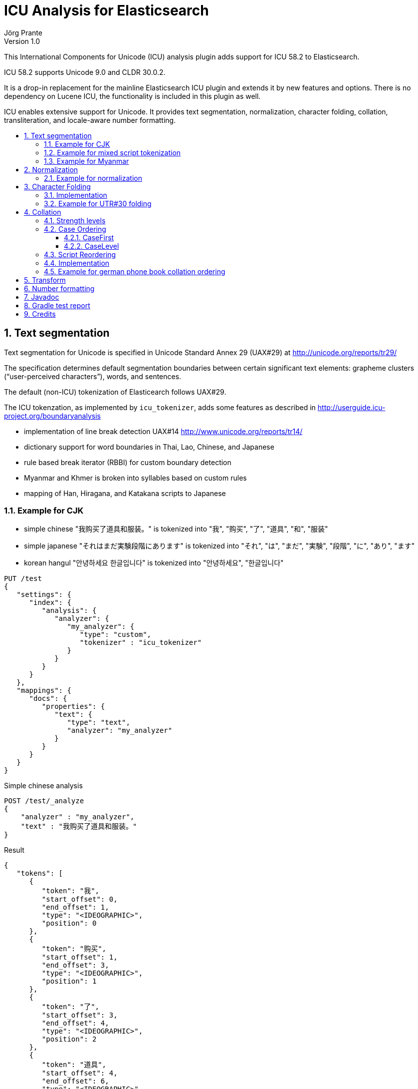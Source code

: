 = ICU Analysis for Elasticsearch
Jörg Prante
Version 1.0
:sectnums:
:toc: preamble
:toclevels: 4
:!toc-title: Content
:experimental:
:description: ICU analysis for Elasticsearch
:keywords: Elasticsearch, Plugin, ICU analysis
:icons: font

This International Components for Unicode (ICU) analysis plugin adds
support for ICU 58.2 to Elasticsearch.

ICU 58.2 supports Unicode 9.0 and CLDR 30.0.2.

It is a drop-in replacement for the mainline Elasticsearch ICU plugin and extends
it by new features and options. There is no dependency on Lucene ICU, the
functionality is included in this plugin as well.

ICU enables extensive support for Unicode. It provides text segmentation,
normalization, character folding, collation, transliteration, and locale-aware number formatting.

== Text segmentation

Text segmentation for Unicode is specified in Unicode Standard Annex 29 (UAX#29) at
http://unicode.org/reports/tr29/

The specification determines default segmentation boundaries between certain significant text elements:
grapheme clusters (“user-perceived characters”), words, and sentences.

The default (non-ICU) tokenization of Elasticearch follows UAX#29.

The ICU tokenzation, as implemented by `icu_tokenizer`, adds some
features as described in http://userguide.icu-project.org/boundaryanalysis

- implementation of line break detection UAX#14 http://www.unicode.org/reports/tr14/
- dictionary support for word boundaries in Thai, Lao, Chinese, and Japanese
- rule based break iterator (RBBI) for custom boundary detection
- Myanmar and Khmer is broken into syllables based on custom rules
- mapping of Han, Hiragana, and Katakana scripts to Japanese

=== Example for CJK

- simple chinese  "我购买了道具和服装。" is tokenized into  "我", "购买", "了", "道具", "和", "服装"
- simple japanese "それはまだ実験段階にあります" is tokenized into  "それ", "は", "まだ", "実験", "段階", "に", "あり", "ます"
- korean hangul "안녕하세요 한글입니다" is tokenized into "안녕하세요", "한글입니다"

[source]
----
PUT /test
{
   "settings": {
      "index": {
         "analysis": {
            "analyzer": {
               "my_analyzer": {
                  "type": "custom",
                  "tokenizer" : "icu_tokenizer"
               }
            }
         }
      }
   },
   "mappings": {
      "docs": {
         "properties": {
            "text": {
               "type": "text",
               "analyzer": "my_analyzer"
            }
         }
      }
   }
}
----

Simple chinese analysis
----
POST /test/_analyze
{
    "analyzer" : "my_analyzer",
    "text" : "我购买了道具和服装。"
}
----
Result
----
{
   "tokens": [
      {
         "token": "我",
         "start_offset": 0,
         "end_offset": 1,
         "type": "<IDEOGRAPHIC>",
         "position": 0
      },
      {
         "token": "购买",
         "start_offset": 1,
         "end_offset": 3,
         "type": "<IDEOGRAPHIC>",
         "position": 1
      },
      {
         "token": "了",
         "start_offset": 3,
         "end_offset": 4,
         "type": "<IDEOGRAPHIC>",
         "position": 2
      },
      {
         "token": "道具",
         "start_offset": 4,
         "end_offset": 6,
         "type": "<IDEOGRAPHIC>",
         "position": 3
      },
      {
         "token": "和",
         "start_offset": 6,
         "end_offset": 7,
         "type": "<IDEOGRAPHIC>",
         "position": 4
      },
      {
         "token": "服装",
         "start_offset": 7,
         "end_offset": 9,
         "type": "<IDEOGRAPHIC>",
         "position": 5
      }
   ]
}
----
Simple japanese analysis
----
POST /test/_analyze
{
    "analyzer" : "my_analyzer",
    "text" : "それはまだ実験段階にあります"
}
----
Result
----
{
   "tokens": [
      {
         "token": "それ",
         "start_offset": 0,
         "end_offset": 2,
         "type": "<IDEOGRAPHIC>",
         "position": 0
      },
      {
         "token": "は",
         "start_offset": 2,
         "end_offset": 3,
         "type": "<IDEOGRAPHIC>",
         "position": 1
      },
      {
         "token": "まだ",
         "start_offset": 3,
         "end_offset": 5,
         "type": "<IDEOGRAPHIC>",
         "position": 2
      },
      {
         "token": "実験",
         "start_offset": 5,
         "end_offset": 7,
         "type": "<IDEOGRAPHIC>",
         "position": 3
      },
      {
         "token": "段階",
         "start_offset": 7,
         "end_offset": 9,
         "type": "<IDEOGRAPHIC>",
         "position": 4
      },
      {
         "token": "に",
         "start_offset": 9,
         "end_offset": 10,
         "type": "<IDEOGRAPHIC>",
         "position": 5
      },
      {
         "token": "あり",
         "start_offset": 10,
         "end_offset": 12,
         "type": "<IDEOGRAPHIC>",
         "position": 6
      },
      {
         "token": "ます",
         "start_offset": 12,
         "end_offset": 14,
         "type": "<IDEOGRAPHIC>",
         "position": 7
      }
   ]
}
----

Korean hangul analysis
----
POST /test/_analyze
{
    "analyzer" : "my_analyzer",
    "text" : "안녕하세요 한글입니다"
}
----

Result
----
{
   "tokens": [
      {
         "token": "안녕하세요",
         "start_offset": 0,
         "end_offset": 5,
         "type": "<HANGUL>",
         "position": 0
      },
      {
         "token": "한글입니다",
         "start_offset": 6,
         "end_offset": 11,
         "type": "<HANGUL>",
         "position": 1
      }
   ]
}
----

=== Example for mixed script tokenization

In this example, the `icu_tokenizer` shows how it is capable of tokenize mixed scripts of latin,
cryllic, and thai. Cyrillic/Thai should be keyword-tokenized.

[source]
----
PUT /test
{
   "settings": {
      "index": {
         "analysis": {
            "tokenizer": {
               "my_tokenizer": {
                  "type": "icu_tokenizer",
                  "rulefiles": "Cyrl:icu/KeywordTokenizer.rbbi,Thai:icu/KeywordTokenizer.rbbi"
               }
            },
            "analyzer": {
               "my_analyzer": {
                  "type": "custom",
                  "tokenizer": "my_tokenizer"
               }
            }
         }
      }
   },
   "mappings": {
      "docs": {
         "properties": {
            "text": {
               "type": "text",
               "analyzer": "my_analyzer"
            }
         }
      }
   }
}
POST /test/_analyze
{
    "analyzer" : "my_analyzer",
    "text" : "Some English.  Немного русский.  ข้อความภาษาไทยเล็ก ๆ น้อย ๆ  More English."
}
----

Result
----
{
   "tokens": [
      {
         "token": "Some",
         "start_offset": 0,
         "end_offset": 4,
         "type": "<ALPHANUM>",
         "position": 0
      },
      {
         "token": "English",
         "start_offset": 5,
         "end_offset": 12,
         "type": "<ALPHANUM>",
         "position": 1
      },
      {
         "token": "Немного русский.  ",
         "start_offset": 15,
         "end_offset": 33,
         "type": "<ALPHANUM>",
         "position": 2
      },
      {
         "token": "ข้อความภาษาไทยเล็ก ๆ น้อย ๆ  ",
         "start_offset": 33,
         "end_offset": 62,
         "type": "<ALPHANUM>",
         "position": 3
      },
      {
         "token": "More",
         "start_offset": 62,
         "end_offset": 66,
         "type": "<ALPHANUM>",
         "position": 4
      },
      {
         "token": "English",
         "start_offset": 67,
         "end_offset": 74,
         "type": "<ALPHANUM>",
         "position": 5
      }
   ]
}
----

=== Example for Myanmar

This example shows how `icu_tokenizer` is able to tokenize myanmar script into syllables instead of words.

"နည်" is tokenized into a single "နည်", it is one token.

"သက်ဝင်လှုပ်ရှားစေပြီး" is tokenized into "သက်", "ဝင်", "လှုပ်", "ရှား", "စေ", "ပြီး".

[source]
----
PUT /test
{
   "settings": {
      "index": {
         "analysis": {
            "tokenizer": {
               "my_tokenizer": {
                  "type": "icu_tokenizer",
                  "myanmar_as_words": false
               }
            },
            "analyzer": {
               "my_analyzer": {
                  "type": "custom",
                  "tokenizer": "my_tokenizer"
               }
            }
         }
      }
   },
   "mappings": {
      "docs": {
         "properties": {
            "text": {
               "type": "text",
               "analyzer": "my_analyzer"
            }
         }
      }
   }
}

POST /test/_analyze
{
    "analyzer" : "my_analyzer",
    "text" : "နည်"
}

POST /test/_analyze
{
    "analyzer" : "my_analyzer",
    "text" : "သက်ဝင်လှုပ်ရှားစေပြီး"
}
----

See also https://issues.apache.org/jira/browse/LUCENE-7393

== Normalization

Normalization allows for easier sorting and searching of text. Text can appear in different forms,
and the question is how to canonicalize these forms so same texts can be recognized as being the same.

Texts with same appearance and meaning are known as being _canonically_ equivalent.
The other form of equivalence is _compatibility_, where texts look possibly different,
but mean the same. Compatible sequences may be treated the same way in sorting and indexing.

Normalization is the process to convert text to such a unique, equivalent form.
The ICU normalizer char/token filter `icu_normalizer` can normalize equivalent strings
to one particular sequence, such as normalizing composite character sequences into
pre-composed characters.

=== Example for normalization

[source]
----
PUT /test
{
   "settings": {
      "index": {
         "analysis": {
            "analyzer": {
               "my_analyzer": {
                  "type": "custom",
                  "char_filter" : "icu_normalizer",
                  "tokenizer" : "icu_tokenizer"
               }
            }
         }
      }
   },
   "mappings": {
      "docs": {
         "properties": {
            "text": {
               "type": "text",
               "analyzer": "my_analyzer"
            }
         }
      }
   }
}
----

This example shows normalization of U+0075 U+0308 to U+00fc (ü).

----
POST /test/_analyze
{
    "analyzer" : "my_analyzer",
    "text" : "\u0075\u0308"
}
----
----
{
   "tokens": [
      {
         "token": "ü",
         "start_offset": 0,
         "end_offset": 1,
         "type": "<ALPHANUM>",
         "position": 0
      }
   ]
}
----

This example shows normalization of "Ruß" into "russ".

----
POST /test/_analyze
{
    "analyzer" : "my_analyzer",
    "text" : "Ruß"
}
----
----
{
   "tokens": [
      {
         "token": "russ",
         "start_offset": 0,
         "end_offset": 3,
         "type": "<ALPHANUM>",
         "position": 0
      }
   ]
}
----

This example shows compatibility normalization of the ﬀ ligature character (U+FB00).
----
POST /test/_analyze
{
    "analyzer" : "my_analyzer",
    "text" : "ﬀ"
}
----
----
{
   "tokens": [
      {
         "token": "ff",
         "start_offset": 0,
         "end_offset": 1,
         "type": "<ALPHANUM>",
         "position": 0
      }
   ]
}
----

== Character Folding

Character folding operations are most often used to temporarily ignore certain distinctions between similar characters.
For example, they are useful for "fuzzy" or "loose" searches.

Repeatedly applying the same folding does not change the result, a property called idempotency.

The Unicode draft report UTR-30 on character folding was withdrawn because of many edge cases where no good
solution exist. See http://www.unicode.org/reports/tr30/tr30-4.html

Normalization and character folding are defined as separate and independent operations,
but case folding often occurs together with other foldings in search term folding.
NFC or NFD are not in the primary focus of case folding operations.

=== Implementation

The implemented char/token filter applies the following foldings from the report to unicode text:

- Accent removal
- Case folding
- Canonical duplicates folding
- Dashes folding
- Diacritic removal (including stroke, hook, descender)
- Greek letterforms folding
- Han Radical folding
- Hebrew Alternates folding
- Jamo folding
- Letterforms folding
- Math symbol folding
- Multigraph Expansions (All)
- Native digit folding
- No-break folding
- Overline folding
- Positional forms folding
- Small forms folding
- Space folding
- Spacing Accents folding
- Subscript folding
- Superscript folding
- Suzhou Numeral folding
- Symbol folding
- Underline folding
- Vertical forms folding
- Width folding

Additionally, Default Ignorables are removed, and text is normalized to NFKC.
All foldings, case folding, and normalization mappings are applied recursively
to ensure a fully folded and normalized result.

ICU uses binary encoded files prepared by the program `gennorm2` to perform character foldings.
The input to `gennorm2` is a list of `txt` files specifying the foldings.

For the Elasticsearch ICU plugin, the files `nfc.txt`, `nfkc.txt`, and `nfkc_cf.txt`
are downloaded from

- http://source.icu-project.org/repos/icu/icu/tags/release-58-1/source/data/unidata/norm2/nfc.txt
- http://source.icu-project.org/repos/icu/icu/tags/release-58-1/source/data/unidata/norm2/nfkc.txt
- http://source.icu-project.org/repos/icu/icu/tags/release-58-1/source/data/unidata/norm2/nfkc_cf.txt

There is a download tool which is not exposed  for API use,
see `org.xbib.elasticsearch.index.analysis.icu.tools.UTR30DataFileGenerator`

Together with the files `BasicFoldings.txt`, `DiacriticFolding.txt`, `DingbatFolding.txt`,
`HanRadicalFolding.txt`, and `NativeDigitFolding.txt` they are used on Fedora Linux 25 as input for the program
`gennorm2` as provided under http://download.icu-project.org/files/icu4c/58.2/icu4c-58_2-Fedora25-x64.tgz

The output file is named `utr30.nrm` and included in this plugin, being configured as the default folding
for the Elasticsearch char/token filter `icu_folding`.

As to this time, there is only this one folding as specified by `utr30.nrm` configured in the plugin,
but it is possible to add other foldings as well in future versions.

=== Example for UTR#30 folding

[source]
----
PUT /test
{
   "settings": {
      "index": {
         "analysis": {
            "analyzer": {
               "my_analyzer": {
                  "type": "custom",
                  "char_filter" : "icu_folding",
                  "tokenizer" : "icu_tokenizer"
               }
            }
         }
      }
   },
   "mappings": {
      "docs": {
         "properties": {
            "text": {
               "type": "text",
               "analyzer": "my_analyzer"
            }
         }
      }
   }
}
----
----
POST /test/_analyze
{
    "analyzer" : "my_analyzer",
    "text" : "résumé"
}
----
----
{
   "tokens": [
      {
         "token": "resume",
         "start_offset": 0,
         "end_offset": 6,
         "type": "<ALPHANUM>",
         "position": 0
      }
   ]
}
----
----
POST /test/_analyze
{
    "analyzer" : "my_analyzer",
    "text" : "\u00fc"
}
----
----
{
   "tokens": [
      {
         "token": "u",
         "start_offset": 0,
         "end_offset": 1,
         "type": "<ALPHANUM>",
         "position": 0
      }
   ]
}
----
----
POST /test/_analyze
{
    "analyzer" : "my_analyzer",
    "text" : "\u0075\u0308"
}
----
----
{
   "tokens": [
      {
         "token": "u",
         "start_offset": 0,
         "end_offset": 2,
         "type": "<ALPHANUM>",
         "position": 0
      }
   ]
}
----

== Collation

Collation stands for the process of determining the sorting order of strings that are represented by characters.
The collation process is a key function in computer systems; whenever a list of entries is presented to users,
they are likely to want it in a sorted order so that they can easily and reliably find entries.

Unicode provides collation rules in the Unicode Collation Algorithm (UCA), see
UTR#10 http://www.unicode.org/reports/tr10/ The standard collation order for Unicode is known as DUCET/CLDR.

ICU Collation is provided by two main categories of APIs:

- String comparison. Most commonly used, the result of comparing two strings (greater than, equal or less than).
This is used as a comparator when sorting lists, building tree maps, etc.

- Sort key generation. Used when a very large set of strings are compared/sorted repeatedly. A zero-terminated array
of bytes per string known as a sort key is returned. The keys can be compared directly using
`strcmp` or `memcmp` standard library functions, saving repeated lookup and computation of each string's
collation properties. For example, database applications use index tables of sort keys to index strings quickly.
Note, however, that this only improves performance for large numbers of strings because sorting
via the comparison functions is very fast.

=== Strength levels

Following the Unicode Consortium's specifications for the Unicode Collation Algorithm (UCA), there are five
different levels of strength used in comparisons.

[horizontal]
primary:: Typically, this is used to denote differences between base characters (for example, "a" < "b").
It is the strongest difference. For example, dictionaries are divided into different sections by base character.
secondary:: Accents in the characters are considered secondary differences (for example, "as" < "às" < "at").
Other differences between letters can also be considered secondary differences, depending on the language.
A secondary difference is ignored when there is a primary difference anywhere in the strings.
tertiary:: Upper and lower case differences in characters are distinguished at tertiary strength
(for example, "ao" < "Ao" < "aò"). In addition, a variant of a letter differs from the base form on the
tertiary strength (such as "A" and "Ⓐ"). Another example is the difference between large and small Kana.
A tertiary difference is ignored when there is a primary or secondary difference anywhere in the strings.
quaternary:: When punctuation is ignored (see Ignoring Punctuations in the user guide) at primary to tertiary strength,
an additional strength level can be used to distinguish words with and without punctuation
(for example, "ab" < "a-b" < "aB"). This difference is ignored when there is a primary, secondary or tertiary
difference. The quaternary strength should only be used if ignoring punctuation is required.
identical:: When all other strengths are equal, the identical strength is used as a tiebreaker.
The Unicode code point values of the NFD form of each string are compared, just in case there is no difference.
For example, Hebrew cantellation marks are only distinguished at this strength.
This strength should be used sparingly, as only code point value differences between two strings is an extremely
rare occurrence. Using this strength substantially decreases the performance for both comparison and
collation key generation APIs. This strength also increases the size of the collation key.

=== Case Ordering

The tertiary level is used to distinguish text by case.

Some applications prefer to emphasize case differences so that words starting with the same case sort together.
Some Japanese applications require the difference between small and large Kana be emphasized
over other tertiary differences.

The UCA does not provide means to separate out either case or Kana differences from the remaining tertiary differences.
However, the ICU Collation Service has two options that help in customize case and/or Kana differences.
Both options are turned off by default.

==== CaseFirst

The Case-first option makes case the most significant part of the tertiary level.
Primary and secondary levels are unaffected. With this option, words starting with the same case sort together.
The Case-first option can be set to make either lowercase sort before uppercase or uppercase sort before lowercase.

Note: The case-first option does not constitute a separate level; it is simply a reordering of the tertiary level.

ICU makes use of the following three case categories for sorting

- uppercase: "ABC"
- mixed case: "Abc", "aBc"
- normal (lowercase or no case): "abc", "123"

Mixed case is always sorted between uppercase and normal case when the "case-first" option is set.

==== CaseLevel

The Case Level option makes a separate level for case differences.
This is an extra level positioned between secondary and tertiary.
The case level is used in Japanese to make the difference between small and large Kana more important
than the other tertiary differences. It also can be used to ignore other tertiary differences,
or even secondary differences. This is especially useful in matching.
For example, if the strength is set to primary only (level-1) and the case level is turned on,
the comparison ignores accents and tertiary differences except for case.
The contents of the case level are affected by the case-first option.

The case level is independent from the strength of comparison.
It is possible to have a collator set to primary strength with the case level turned on.
This provides for comparison that takes into account the case differences,
while at the same time ignoring accents and tertiary differences other than case.
This may be used in searching.

=== Script Reordering

For ICU script codes, see http://icu-project.org/apiref/icu4j/com/ibm/icu/lang/UScript.html

Script reordering allows scripts and some other groups of characters to be moved relative to each other.
This reordering is done on top of the DUCET/CLDR standard collation order.
Reordering can specify groups to be placed at the start and/or the end of the collation order.

By default, reordering codes specified for the start of the order are placed in the order given after
several special non-script blocks. These special groups of characters are `space`, `punctuation`, `symbol`,
`currency`, and `digit`. Script groups can be intermingled with these special non-script groups
if those special groups are explicitly specified in the reordering.

The special code `others` stands for any script that is not explicitly mentioned in the list.
Anything that is after others will go at the very end of the list in the order given.

The special reorder code `default` will reset the reordering for this collator to the default
for this collator. The default reordering may be the DUCET/CLDR order or may be a reordering
that was specified when this collator was created from resource data or from rules.
The `default` code must be the sole code supplied when it is used.
If not, then an `IllegalArgumentException` will be thrown.

The special reorder code `none` will remove any reordering for this collator.
The result of setting no reordering will be to have the DUCET/CLDR ordering used.
The `none` code must be the sole code supplied when it is used.

=== Implementation

Collation rules in Elasticsearch ICU are implemented by the analyzer `icu_collate`.

The analyzer can be set up with

- a system collator associated with a locale or a language ID
- a tailored rule set (conforms to ISO 14651)

The following options are available for creating a system collator:

[horizontal]
locale:: a RFC 3066 locale ID
language:: an RFC 3066  language ID, if locale ID is not given
country:: an RFC 3066 country ID, if language ID is not specific enough
variant:: an RFC 3066 variant ID, if language and country ID is not specific enough
strength:: `primary`, `secondary`, `tertiary`, `quaternary`, or `identical`
decomposition:: `no`, or `canonical`.  If the canonical decomposition mode is set, the Collator handles
un-normalized text properly, producing the same results as if the text were normalized in NFD.
If canonical decomposition is turned off, it is the user's responsibility to ensure that all text is already
in the appropriate form.

The following options are available when creating a rule set based collator:

[horizontal]
rules:: the rules, or a list of names of UTF-8 text file containing rules
supported by `com.ibm.icu.text.RuleBasedCollator` (mandatory)
strength:: `primary`, `secondary`, `tertiary`, `quaternary`, or `identical` (optional)
decomposition:: `no` or `canonical` (optional)

Other, more advanced options are

[horizontal]
alternate:: `shifted` or `non-ignorable`. Can be used to ignore punctuation/whitespace.
caseLevel:: `true` or `false`. Useful with primary strength to ignore accents but not case.
caseFirst:: `lower` or `upper`. Useful to control which is sorted first when case is not ignored.
numeric:: `true` or `false`. Digits are sorted according to numeric value, e.g. `foobar-9` sorts before `foobar-10`
variableTop:: single character or contraction. Controls what the variable is for 'alternate'.
Default is `Collator.ReorderCodes.DEFAULT` (-1)
reorder:: a sequence of names of script codes as specified in
http://icu-project.org/apiref/icu4j/com/ibm/icu/lang/UScript.html
or
special codes [`currency`, `default`, `digit`, `first`, `none`, `others`, `punctuation`, `space`, `symbol`]
for non-script group reordering


=== Example for german phone book collation ordering

This example shows how the `icu_collation` can be used to sort german family names in
the german phone book order.

[source]
----
PUT /test
{
   "settings": {
      "index": {
         "analysis": {
            "analyzer": {
               "my_analyzer": {
                  "type": "icu_collation",
                  "locale": "de@collation=phonebook",
                  "strength": "primary"
               }
            }
         }
      }
   },
   "mappings": {
      "docs": {
         "properties": {
            "text": {
               "type": "text",
               "fielddata" : true,
               "analyzer": "my_analyzer"
            }
         }
      }
   }
}

PUT /test/docs/1
{
    "text" : "Göbel"
}

PUT /test/docs/2
{
    "text" : "Goethe"
}

PUT /test/docs/3
{
    "text" : "Goldmann"
}

PUT /test/docs/4
{
    "text" :  "Göthe"
}

PUT /test/docs/5
{
    "text" :  "Götz"
}

POST /test/docs/_search
{
    "query": {
        "match_all": {
        }
    },
    "sort" : {
        "text" : { "order" : "asc" }
    }
}
----

The sorted result is

[source]
----
{
   "took": 57,
   "timed_out": false,
   "_shards": {
      "total": 5,
      "successful": 5,
      "failed": 0
   },
   "hits": {
      "total": 5,
      "max_score": null,
      "hits": [
         {
            "_index": "test",
            "_type": "docs",
            "_id": "1",
            "_score": null,
            "_source": {
               "text": "Göbel"
            },
            "sort": [
               "5E1+1?\u0000"
            ]
         },
         {
            "_index": "test",
            "_type": "docs",
            "_id": "2",
            "_score": null,
            "_source": {
               "text": "Goethe"
            },
            "sort": [
               "5E1O71\u0000"
            ]
         },
         {
            "_index": "test",
            "_type": "docs",
            "_id": "4",
            "_score": null,
            "_source": {
               "text": "Göthe"
            },
            "sort": [
               "5E1O71\u0000"
            ]
         },
         {
            "_index": "test",
            "_type": "docs",
            "_id": "5",
            "_score": null,
            "_source": {
               "text": "Götz"
            },
            "sort": [
               "5E1O[\u0000"
            ]
         },
         {
            "_index": "test",
            "_type": "docs",
            "_id": "3",
            "_score": null,
            "_source": {
               "text": "Goldmann"
            },
            "sort": [
               "5E?/A)CC\u0000"
            ]
         }
      ]
   }
}
----

== Transform

Transliteration is part of the ICU transforms feature. Transforms are used to process Unicode text
in many different ways. They include case mapping, normalization,
transliteration and bidirectional text handling.

Case mapping is used to handle mappings of upper- and lower-case characters from one language to another language,
and writing systems that use letters of the same alphabet to handle title case mappings that are particular
to some class. They provide for certain language-specific mappings as well.

Normalization is used to convert text to a unique, equivalent form. Systems can normalize Unicode-encoded text
to one particular sequence, such as a normalizing composite character sequences into precomposed characters.

Transliteration provide a general-purpose package for processing Unicode text. They are a powerful and flexible
mechanism for handling a variety of different tasks, including:

- Uppercase, Lowercase, Titlecase, Full/Halfwidth conversions
- Normalization
- Hex and Character Name conversions
- Script to Script conversion

The Bidirectional Algorithm was developed to specify the direction of text in a text flow.

The `icu_transform`  token filter can be configured as follows

[source]
----
PUT /test
{
   "settings": {
      "index": {
         "analysis": {
            "filter": {
               "my_icu_transformer_ch": {
                  "type": "icu_transform",
                  "id": "Traditional-Simplified"
               },
               "my_icu_transformer_han": {
                  "type": "icu_transform",
                  "id": "Han-Latin"
               },
               "my_icu_transformer_katakana": {
                  "type": "icu_transform",
                  "id": "Katakana-Hiragana"
               },
               "my_icu_transformer_cyr": {
                  "type": "icu_transform",
                  "id": "Cyrillic-Latin"
               },
               "my_icu_transformer_any_latin": {
                  "type": "icu_transform",
                  "id": "Any-Latin"
               },
               "my_icu_transformer_nfd": {
                  "type": "icu_transform",
                  "id": "NFD; [:Nonspacing Mark:] Remove"
               },
               "my_icu_transformer_rules": {
                  "type": "icu_transform",
                  "id": "test",
                  "dir": "forward",
                  "rules": "a > b; b > c;"
               }
            },
            "analyzer": {
               "my_icu_ch": {
                  "type": "custom",
                  "tokenizer": "icu_tokenizer",
                  "filter": [
                     "my_icu_transformer_ch"
                  ]
               },
               "my_icu_han": {
                  "type": "custom",
                  "tokenizer": "icu_tokenizer",
                  "filter": [
                     "my_icu_transformer_han"
                  ]
               },
               "my_icu_katakana": {
                  "type": "custom",
                  "tokenizer": "icu_tokenizer",
                  "filter": [
                     "my_icu_transformer_katakana"
                  ]
               },
               "my_icu_cyr": {
                  "type": "custom",
                  "tokenizer": "icu_tokenizer",
                  "filter": [
                     "my_icu_transformer_cyr"
                  ]
               },
               "my_icu_any_latin": {
                  "type": "custom",
                  "tokenizer": "icu_tokenizer",
                  "filter": [
                     "my_icu_transformer_any_latin"
                  ]
               },
               "my_icu_nfd": {
                  "type": "custom",
                  "tokenizer": "icu_tokenizer",
                  "filter": [
                     "my_icu_transformer_nfd"
                  ]
               },
               "my_icu_rules": {
                  "type": "custom",
                  "tokenizer": "icu_tokenizer",
                  "filter": [
                     "my_icu_transformer_rules"
                  ]
               }
            }
         }
      }
   }
}
----

The analyzer `my_icu_ch` can transform traditional to simplified chinese.

----
POST /test/_analyze
{
    "analyzer" : "my_icu_ch",
    "text" : "簡化字"
}
----
----
{
   "tokens": [
      {
         "token": "简化",
         "start_offset": 0,
         "end_offset": 2,
         "type": "<IDEOGRAPHIC>",
         "position": 0
      },
      {
         "token": "字",
         "start_offset": 2,
         "end_offset": 3,
         "type": "<IDEOGRAPHIC>",
         "position": 1
      }
   ]
}
----

The analyzer `my_icu_han` can transform Han to latin script.

----
POST /test/_analyze
{
    "analyzer" : "my_icu_han",
    "text" : "中国"
}
----

----
{
   "tokens": [
      {
         "token": "zhōng guó",
         "start_offset": 0,
         "end_offset": 2,
         "type": "<IDEOGRAPHIC>",
         "position": 0
      }
   ]
}
----


The analyzer `my_icu_katakana` can transform katakana to hiragana script.

----
POST /test/_analyze
{
    "analyzer" : "my_icu_katakana",
    "text" : "ヒラガナ"
}
----

----
{
   "tokens": [
      {
         "token": "ひらがな",
         "start_offset": 0,
         "end_offset": 4,
         "type": "<IDEOGRAPHIC>",
         "position": 0
      }
   ]
}
----

The analyzer `my_icu_cyr` can transform cyrillic to latin script.

----
POST /test/_analyze
{
    "analyzer" : "my_icu_cyr",
    "text" : "Российская Федерация"
}

----

----
{
   "tokens": [
      {
         "token": "Rossijskaâ",
         "start_offset": 0,
         "end_offset": 10,
         "type": "<ALPHANUM>",
         "position": 0
      },
      {
         "token": "Federaciâ",
         "start_offset": 11,
         "end_offset": 20,
         "type": "<ALPHANUM>",
         "position": 1
      }
   ]
}
----

The analyzer `my_icu_any_latin` can transform any script to latin script.

----
POST /test/_analyze
{
    "analyzer" : "my_icu_any_latin",
    "text" : "Αλφαβητικός Κατάλογος"
}
----

----
{
   "tokens": [
      {
         "token": "Alphabētikós",
         "start_offset": 0,
         "end_offset": 11,
         "type": "<ALPHANUM>",
         "position": 0
      },
      {
         "token": "Katálogos",
         "start_offset": 12,
         "end_offset": 21,
         "type": "<ALPHANUM>",
         "position": 1
      }
   ]
}
----

The analyzer `my_icu_nfd` can transform a script to canonical decomposed form.

----
POST /test/_analyze
{
    "analyzer" : "my_icu_nfd",
    "text" : "Alphabētikós Katálogos"
}
----

----
{
   "tokens": [
      {
         "token": "Alphabetikos",
         "start_offset": 0,
         "end_offset": 12,
         "type": "<ALPHANUM>",
         "position": 0
      },
      {
         "token": "Katalogos",
         "start_offset": 13,
         "end_offset": 22,
         "type": "<ALPHANUM>",
         "position": 1
      }
   ]
}
----

The analyzer `my_icu_rules` can transform Unicode text by rules.

----
POST /test/_analyze
{
    "analyzer" : "my_icu_tokenizer_rules",
    "text" : "abacadaba"
}
----

----
{
   "tokens": [
      {
         "token": "bcbcbdbcb",
         "start_offset": 0,
         "end_offset": 9,
         "type": "<ALPHANUM>",
         "position": 0
      }
   ]
}
----

== Number formatting

Number formatting is part of message formatting. Messages are user-visible strings,
often with variable elements like names, numbers and dates.

Number formatting is useful for indexing the textual information of numbers.
It allows synonym search on numbers when it is not ensured that numbers are encoded
as digits or text. Example: "A dollar is 100 cents" and "A dollar is onehundred cents".

The setting `lenient` determines the effort the parser should undertake. If true, the parser can recognize
more numbers, but is extremely slow.

Here is an example of the `spellout` number format feature. Both queries will match both documents.

[source]
----
PUT /test
{
   "settings": {
      "index": {
         "analysis": {
            "filter": {
               "spellout_en": {
                  "type": "icu_numberformat",
                  "locale": "en_US",
                  "format": "spellout",
                  "lenient": true
               }
            },
            "analyzer": {
               "my_analyzer": {
                  "type": "custom",
                  "tokenizer": "icu_tokenizer",
                  "filter": "spellout_en"
               }
            }
         }
      }
   },
   "mappings": {
      "docs": {
         "properties": {
            "text": {
               "type": "text",
               "fielddata": true,
               "analyzer": "my_analyzer"
            }
         }
      }
   }
}

PUT /test/docs/1
{
    "text" : "A dollar is 100 cents"
}

PUT /test/docs/2
{
    "text" : "A dollar is onehundred cents"
}

POST /test/docs/_search
{
    "query": {
        "match": {
            "text" : "100"
        }
    }
}
POST /test/docs/_search
{
    "query": {
        "match": {
            "text" : "onehundred"
        }
    }
}
----

== Javadoc

The Javadoc can be found link:javadoc[here].

== Gradle test report

The Gradle test report can be found link:test[here].

== Credits

Many parts of this documentation are taken from

http://userguide.icu-project.org/
Copyright (c) 2000 - 2009 IBM and Others.

http://icu-project.org/apiref/icu4j/
Copyright (c) 2016 IBM Corporation and others.

Many examples are taken from

- Elasticsearch ICU plugin
https://www.elastic.co/guide/en/elasticsearch/plugins/current/analysis-icu.html
Copyright (c) 2016 Elastic

- Lucene ICU analysis module https://github.com/apache/lucene-solr/tree/master/lucene/analysis/icu
Copyight (c) Apache Software Foundation
